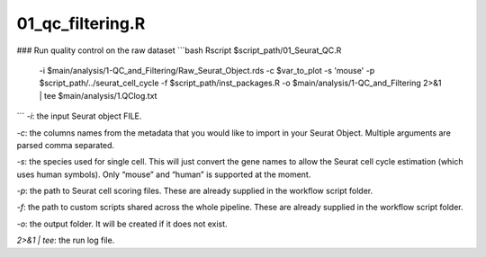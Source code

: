 01_qc_filtering.R
=================



### Run quality control on the raw dataset
```bash
Rscript $script_path/01_Seurat_QC.R \
    -i $main/analysis/1-QC_and_Filtering/Raw_Seurat_Object.rds \
    -c $var_to_plot \
    -s 'mouse' \
    -p $script_path/../seurat_cell_cycle \
    -f $script_path/inst_packages.R \
    -o $main/analysis/1-QC_and_Filtering \
    2>&1 | tee $main/analysis/1.QClog.txt
```
`-i`: the input Seurat object FILE.

`-c`: the columns names from the metadata that you would like to import
in your Seurat Object. Multiple arguments are parsed comma separated.

`-s`: the species used for single cell. This will just convert the gene
names to allow the Seurat cell cycle estimation (which uses human
symbols). Only “mouse” and “human” is supported at the moment.

`-p`: the path to Seurat cell scoring files. These are already supplied
in the workflow script folder.

`-f`: the path to custom scripts shared across the whole pipeline. These
are already supplied in the workflow script folder.

`-o`: the output folder. It will be created if it does not exist.

`2>&1 | tee`: the run log file.
